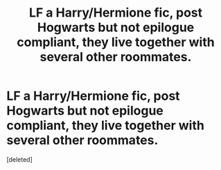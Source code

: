 #+TITLE: LF a Harry/Hermione fic, post Hogwarts but not epilogue compliant, they live together with several other roommates.

* LF a Harry/Hermione fic, post Hogwarts but not epilogue compliant, they live together with several other roommates.
:PROPERTIES:
:Score: 0
:DateUnix: 1560549832.0
:DateShort: 2019-Jun-15
:FlairText: Request
:END:
[deleted]

